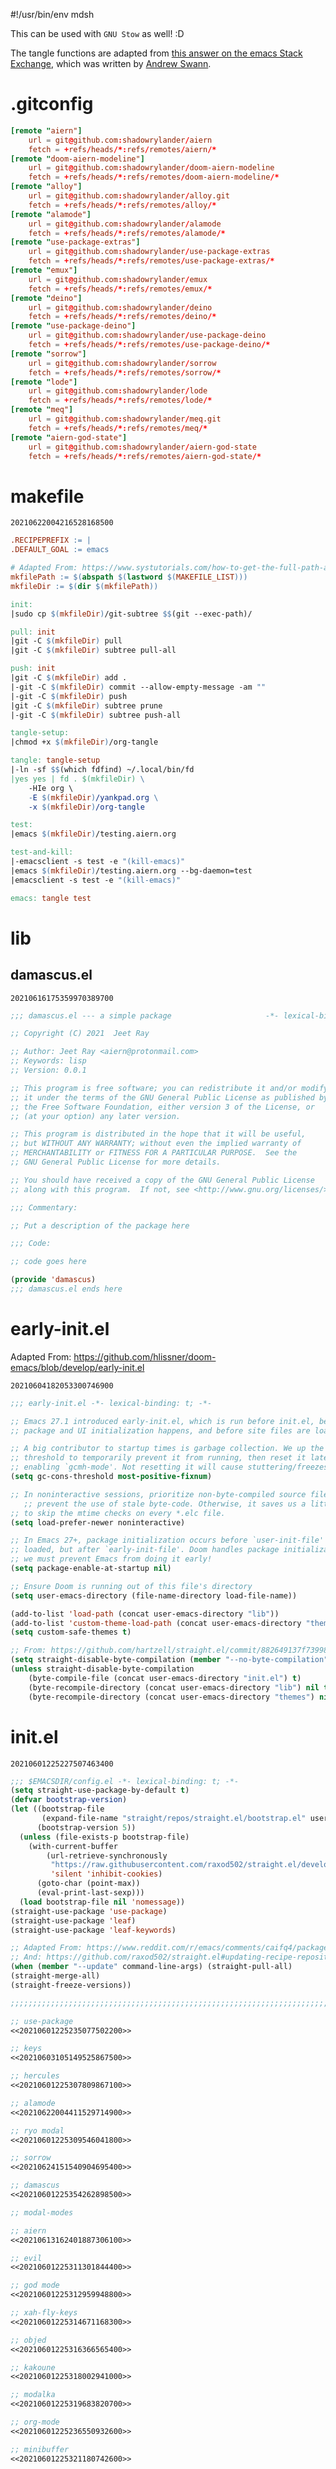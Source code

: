 #!/usr/bin/env mdsh

# TODO: Implement saku as well

#+property: header-args -n -r -l "[{(<%s>)}]" :tangle-mode (identity 0444) :noweb yes :mkdirp yes

# Adapted From:
# Answer: https://stackoverflow.com/a/65232183/10827766
# User: https://stackoverflow.com/users/776405/whil
#+startup: show3levels

#+name: username
#+begin_src text :exports none
shadowrylander
#+end_src

#+name: hash-deprecated
#+begin_src emacs-lisp :var name="" :exports none
(md5 (concat (replace-regexp-in-string "/" "" (
    org-format-outline-path (org-get-outline-path))) (
        nth 4 (org-heading-components)) name))
#+end_src

#+name: hash
#+begin_src emacs-lisp :exports none
(format-time-string "%Y%m%d%H%M%S%N")
#+end_src

This can be used with =GNU Stow= as well! :D

The tangle functions are adapted from [[https://emacs.stackexchange.com/a/29884/31428][this answer on the emacs Stack Exchange]],
which was written by [[https://emacs.stackexchange.com/users/2710/andrew-swann][Andrew Swann]].

* .gitconfig

#+begin_src conf :tangle (meq/tangle-path)
[remote "aiern"]
	url = git@github.com:shadowrylander/aiern
	fetch = +refs/heads/*:refs/remotes/aiern/*
[remote "doom-aiern-modeline"]
	url = git@github.com:shadowrylander/doom-aiern-modeline
	fetch = +refs/heads/*:refs/remotes/doom-aiern-modeline/*
[remote "alloy"]
	url = git@github.com:shadowrylander/alloy.git
	fetch = +refs/heads/*:refs/remotes/alloy/*
[remote "alamode"]
	url = git@github.com:shadowrylander/alamode
	fetch = +refs/heads/*:refs/remotes/alamode/*
[remote "use-package-extras"]
	url = git@github.com:shadowrylander/use-package-extras
	fetch = +refs/heads/*:refs/remotes/use-package-extras/*
[remote "emux"]
	url = git@github.com:shadowrylander/emux
	fetch = +refs/heads/*:refs/remotes/emux/*
[remote "deino"]
	url = git@github.com:shadowrylander/deino
	fetch = +refs/heads/*:refs/remotes/deino/*
[remote "use-package-deino"]
	url = git@github.com:shadowrylander/use-package-deino
	fetch = +refs/heads/*:refs/remotes/use-package-deino/*
[remote "sorrow"]
	url = git@github.com:shadowrylander/sorrow
	fetch = +refs/heads/*:refs/remotes/sorrow/*
[remote "lode"]
	url = git@github.com:shadowrylander/lode
	fetch = +refs/heads/*:refs/remotes/lode/*
[remote "meq"]
	url = git@github.com:shadowrylander/meq.git
	fetch = +refs/heads/*:refs/remotes/meq/*
[remote "aiern-god-state"]
	url = git@github.com:shadowrylander/aiern-god-state
	fetch = +refs/heads/*:refs/remotes/aiern-god-state/*
#+end_src

* makefile

#+call: hash() :exports none

#+RESULTS:
: 20210622004216528168500

#+name: 20210622004216528168500
#+begin_src makefile :tangle (meq/tangle-path)
.RECIPEPREFIX := |
.DEFAULT_GOAL := emacs

# Adapted From: https://www.systutorials.com/how-to-get-the-full-path-and-directory-of-a-makefile-itself/
mkfilePath := $(abspath $(lastword $(MAKEFILE_LIST)))
mkfileDir := $(dir $(mkfilePath))

init:
|sudo cp $(mkfileDir)/git-subtree $$(git --exec-path)/

pull: init
|git -C $(mkfileDir) pull
|git -C $(mkfileDir) subtree pull-all

push: init
|git -C $(mkfileDir) add .
|-git -C $(mkfileDir) commit --allow-empty-message -am ""
|-git -C $(mkfileDir) push
|git -C $(mkfileDir) subtree prune
|-git -C $(mkfileDir) subtree push-all

tangle-setup:
|chmod +x $(mkfileDir)/org-tangle

tangle: tangle-setup
|-ln -sf $$(which fdfind) ~/.local/bin/fd
|yes yes | fd . $(mkfileDir) \
    -HIe org \
    -E $(mkfileDir)/yankpad.org \
    -x $(mkfileDir)/org-tangle

test:
|emacs $(mkfileDir)/testing.aiern.org

test-and-kill:
|-emacsclient -s test -e "(kill-emacs)"
|emacs $(mkfileDir)/testing.aiern.org --bg-daemon=test
|emacsclient -s test -e "(kill-emacs)"

emacs: tangle test
#+end_src

* lib
** damascus.el

#+call: hash() :exports none

#+RESULTS:
: 20210616175359970389700

#+name: 20210616175359970389700
#+begin_src emacs-lisp :tangle (meq/tangle-path)
;;; damascus.el --- a simple package                     -*- lexical-binding: t; -*-

;; Copyright (C) 2021  Jeet Ray

;; Author: Jeet Ray <aiern@protonmail.com>
;; Keywords: lisp
;; Version: 0.0.1

;; This program is free software; you can redistribute it and/or modify
;; it under the terms of the GNU General Public License as published by
;; the Free Software Foundation, either version 3 of the License, or
;; (at your option) any later version.

;; This program is distributed in the hope that it will be useful,
;; but WITHOUT ANY WARRANTY; without even the implied warranty of
;; MERCHANTABILITY or FITNESS FOR A PARTICULAR PURPOSE.  See the
;; GNU General Public License for more details.

;; You should have received a copy of the GNU General Public License
;; along with this program.  If not, see <http://www.gnu.org/licenses/>.

;;; Commentary:

;; Put a description of the package here

;;; Code:

;; code goes here

(provide 'damascus)
;;; damascus.el ends here
#+end_src

* early-init.el

Adapted From: https://github.com/hlissner/doom-emacs/blob/develop/early-init.el

#+call: hash() :exports none

#+RESULTS:
: 20210604182053300746900

#+name: 20210604182053300746900
#+begin_src emacs-lisp :tangle (meq/tangle-path)
;;; early-init.el -*- lexical-binding: t; -*-

;; Emacs 27.1 introduced early-init.el, which is run before init.el, before
;; package and UI initialization happens, and before site files are loaded.

;; A big contributor to startup times is garbage collection. We up the gc
;; threshold to temporarily prevent it from running, then reset it later by
;; enabling `gcmh-mode'. Not resetting it will cause stuttering/freezes.
(setq gc-cons-threshold most-positive-fixnum)

;; In noninteractive sessions, prioritize non-byte-compiled source files to
   ;; prevent the use of stale byte-code. Otherwise, it saves us a little IO time
;; to skip the mtime checks on every *.elc file.
(setq load-prefer-newer noninteractive)

;; In Emacs 27+, package initialization occurs before `user-init-file' is
;; loaded, but after `early-init-file'. Doom handles package initialization, so
;; we must prevent Emacs from doing it early!
(setq package-enable-at-startup nil)

;; Ensure Doom is running out of this file's directory
(setq user-emacs-directory (file-name-directory load-file-name))

(add-to-list 'load-path (concat user-emacs-directory "lib"))
(add-to-list 'custom-theme-load-path (concat user-emacs-directory "themes"))
(setq custom-safe-themes t)

;; From: https://github.com/hartzell/straight.el/commit/882649137f73998d60741c7c8c993c7ebbe0f77a#diff-b335630551682c19a781afebcf4d07bf978fb1f8ac04c6bf87428ed5106870f5R1649
(setq straight-disable-byte-compilation (member "--no-byte-compilation" command-line-args))
(unless straight-disable-byte-compilation
    (byte-compile-file (concat user-emacs-directory "init.el") t)
    (byte-recompile-directory (concat user-emacs-directory "lib") nil t)
    (byte-recompile-directory (concat user-emacs-directory "themes") nil t))
#+end_src

* init.el

#+call: hash() :exports none

#+RESULTS:
: 20210601225227507463400

#+name: 20210601225227507463400
#+begin_src emacs-lisp :tangle (meq/tangle-path)
;;; $EMACSDIR/config.el -*- lexical-binding: t; -*-
(setq straight-use-package-by-default t)
(defvar bootstrap-version)
(let ((bootstrap-file
       (expand-file-name "straight/repos/straight.el/bootstrap.el" user-emacs-directory))
      (bootstrap-version 5))
  (unless (file-exists-p bootstrap-file)
    (with-current-buffer
        (url-retrieve-synchronously
         "https://raw.githubusercontent.com/raxod502/straight.el/develop/install.el"
         'silent 'inhibit-cookies)
      (goto-char (point-max))
      (eval-print-last-sexp)))
  (load bootstrap-file nil 'nomessage))
(straight-use-package 'use-package)
(straight-use-package 'leaf)
(straight-use-package 'leaf-keywords)

;; Adapted From: https://www.reddit.com/r/emacs/comments/caifq4/package_updates_with_straight/et99epi?utm_source=share&utm_medium=web2x&context=3
;; And: https://github.com/raxod502/straight.el#updating-recipe-repositories
(when (member "--update" command-line-args) (straight-pull-all)
(straight-merge-all)
(straight-freeze-versions))

;;;;;;;;;;;;;;;;;;;;;;;;;;;;;;;;;;;;;;;;;;;;;;;;;;;;;;;;;;;;;;;;;;;;;;;

;; use-package
<<20210601225235077502200>>

;; keys
<<20210603105149525867500>>

;; hercules
<<20210601225307809867100>>

;; alamode
<<20210622004411529714900>>

;; ryo modal
<<20210601225309546041800>>

;; sorrow
<<20210624151540904695400>>

;; damascus
<<20210601225354262898500>>

;; modal-modes

;; aiern
<<20210613162401887306100>>

;; evil
<<20210601225311301844400>>

;; god mode
<<20210601225312959948800>>

;; xah-fly-keys
<<20210601225314671168300>>

;; objed
<<20210601225316366565400>>

;; kakoune
<<20210601225318002941000>>

;; modalka
<<20210601225319683820700>>

;; org-mode
<<20210601225236550932600>>

;; minibuffer
<<20210601225321180742600>>

;; git
<<20210601225324176915500>>

;; buffer
<<20210601225332587709700>>

;; terminal
<<20210601225334126963400>>

;; window manager
<<20210601225346472879400>>

;; system
<<20210601225349590264700>>

(when (> (length command-line-args) 2) (find-file (car (last command-line-args))))
#+end_src

** use-package

#+call: hash() :exports none

#+RESULTS:
: 20210601225235077502200

#+name: 20210601225235077502200
#+begin_src emacs-lisp
;; <<20210601225231422834500>>

;; Adapted From: https://github.com/jwiegley/use-package#use-package-chords
;; Important: https://github.com/noctuid/general.el/issues/53#issuecomment-307262154
(use-package use-package-chords :demand t)

(use-package use-package-hydra
    :demand t
    :straight (use-package-hydra
        :type git
        :host gitlab
        :repo "picotech/use-package-hydra"
        :branch "master")
    :init (use-package hydra :demand t :custom (hydra-hint-display-type 'lv)))
(use-package use-package-deino
    :demand t
    :straight nil
    :load-path "lib/use-package-deino"
    :init (use-package use-package-extras :demand t :straight nil :load-path "lib/use-package-extras"))
#+end_src

*** always defer package loading

Quoted from [[Use-Package's Loading packages in sequence
][https://github.com/jwiegley/use-package#loading-packages-in-sequence]]:

#+begin_quote
NOTE: pay attention if you set use-package-always-defer to t, and also use the :after keyword, as you will need to specify how the
declared package is to be loaded: e.g., by some :bind. If you're not using one of the mechanisms that registers autoloads, such as
:bind or :hook, and your package manager does not provide autoloads, it's possible that without adding :defer 2 to those declarations,
your package will never be loaded.
#+end_quote

Quoted from [[Use-Package's Notes about lazy loading][https://github.com/jwiegley/use-package#notes-about-lazy-loading]]:

#+begin_quote
In almost all cases you don't need to manually specify :defer t. This is implied whenever :bind or :mode or :interpreter is used.
Typically, you only need to specify :defer if you know for a fact that some other package will do something to cause your package to
load at the appropriate time, and thus you would like to defer loading even though use-package isn't creating any autoloads for you.
You can override package deferral with the :demand keyword. Thus, even if you use :bind, using :demand will force loading to occur
immediately and not establish an autoload for the bound key.
#+end_quote

Quoted from [[Use-Package's Modes and interpreters][https://github.com/jwiegley/use-package#modes-and-interpreters]]:

#+begin_quote
Similar to :bind, you can use :mode and :interpreter to establish a deferred binding within the auto-mode-alist and interpreter-mode-alist variables.
...
If you aren't using :commands, :bind, :bind*, :bind-keymap, :bind-keymap*, :mode, :interpreter, or :hook
(all of which imply :defer; see the docstring for use-package for a brief description of each), you can still defer loading with the :defer keyword...
#+end_quote

Quoted from [[Use-Package's Magic handlers][https://github.com/jwiegley/use-package#magic-handlers]]:

#+begin_quote
Similar to :mode and :interpreter, you can also use :magic and :magic-fallback to cause certain function to be run if the beginning of a file matches
a given regular expression.
...
This registers an autoloaded command for pdf-view-mode, defers loading of pdf-tools, and runs pdf-view-mode if the beginning of a buffer matches the string "%PDF".
#+end_quote

Quoted from [[RYO-Modal's Use-package keyword][https://github.com/Kungsgeten/ryo-modal#use-package-keyword]]:

#+begin_quote
Ryo-modal also provides a use-package keyword: :ryo, which is similar to :bind in that it implies :defer t and create autoloads for the bound commands.
The keyword is followed by one or more key-binding commands, using the same syntax as used by ryo-modal-keys...
#+end_quote

Quoted from [[General's Use-package Keywords][https://github.com/noctuid/general.el#use-package-keywords]]:

#+begin_quote
:general is similar to :bind in that it implies :defer t whenever there are bound commands that can be autoloaded
(e.g. it will not imply :defer t if the only bound command is to a lambda, for example). Whenever autoloadable commands are bound,
use-package will create autoloads for them (though this is usually not necessary).
#+end_quote

Quoted from [[General's :ghook Keyword][https://github.com/noctuid/general.el#ghook-keyword]]:

#+begin_quote
:ghook is intended to be used to add a package’s minor mode enabling function to a user-specified hook, so that when hook is run,
the package will be loaded and the mode enabled. This means that :ghook will usually imply :defer t. While it does not always imply :defer t,
it will add any non-lambda functions to :commands (this is the same behavior as :hook).
Though this is usually unnecessary (the commands probably already have autoloads), it will in turn imply :defer t.
#+end_quote

Quoted from [[General's :gfhook Keyword][https://github.com/noctuid/general.el#gfhook-keyword]]:

#+begin_quote
Unlike :ghook, :gfhook never adds functions to :commands and therefore never implies :defer t.
This is because the functions specified are ones that should be run when turning on (or toggling) the mode(s) the package provides.
The specified functions are external to the package, could be called elsewhere, and therefore should not trigger the package to load.
#+end_quote

Also see [[this comment][https://github.com/jwiegley/use-package/issues/738#issuecomment-447631609]].

Note that I assume that [[chords][https://github.com/jwiegley/use-package#use-package-chords]] also defer and create autoloads.

And in my experience... Not a good idea; much too confusing. Use
[[the arguments here][https://www.reddit.com/r/emacs/comments/j2xezg/usepackage_best_practices/]] to decide whether to use this or =:defer <n>= instead.

#+call: hash() :exports none

#+RESULTS:
: 20210601225231422834500

#+name: 20210601225231422834500
#+begin_src emacs-lisp
(setq use-package-always-defer t)
#+end_src

** keys

#+call: hash() :exports none

#+RESULTS:
: 20210603105149525867500

#+name: 20210603105149525867500
#+begin_src emacs-lisp
(use-package alloy
    :straight nil
    :load-path "lib/alloy"
    :demand t
    :use-package-preconfig (command-log-mode)
    :load-emacs-file-preconfig ("naked")
    :config
        (alloy-auto-unbind-keys)
        (alloy-def :keymaps '(override
            aiern-insert-state-map
            aiern-normal-state-map
            evil-insert-state-map
            evil-normal-state-map)
            ;; Adapted From:
            ;; Answer: https://stackoverflow.com/a/4557027/10827766
            ;; User: https://stackoverflow.com/users/387076/gilles-so-stop-being-evil
            "\eOA" [up]
            "\e[A" [up]
            "\eOB" [down]
            "\e[B" [down]
            "\eOD" [left]
            "\e[D" [left]
            "\eOC" [right]
            "\e[C" [right])
        (alloy-def :keymaps '(
                minibuffer-local-map
                counsel-describe-map
                helm-buffer-map)
            "M-x" 'exit-minibuffer)
    :custom (alloy-implicit-kbd t))
#+end_src

** modal modes
*** hercules

#+call: hash() :exports none

#+RESULTS:
: 20210601225307809867100

#+name: 20210601225307809867100
#+begin_src emacs-lisp
(use-package hercules
    :straight (hercules :type git :host gitlab :repo "jjzmajic/hercules.el" :branch "master")
    :use-package-postconfig (dash) (s)
        (meq :straight nil :load-path "lib/meq" :demand t)
        (deino :demand t :straight nil :load-path "lib/deino" :gsetq (deino-hint-display-type 'lv))
        (lode :demand t :straight nil :load-path "lib/lode")
    :demand t
    :demon
        ((alloy-chord "\\\\") 'meq/toggle-which-key)
        ((alloy-chord "\\]") 'map-of-infinity/body)
    :deino (map-of-infinity (:color blue)
            ("`" nil "cancel")
            ("w" deino/which-key/body "which-key")
            ("h" deino/hercules/body "hercules")
            ("d" meq/disable-all-modal-modes "disable all modal modes")
            ("t" toggles/body "toggles")
            ("k" all-keymaps/body "all keymaps"))
        (deino/which-key (:color blue)
            ("`" nil "cancel")
            ("a" meq/any-popup-showing-p "any popup showing")
            ("h" meq/which-key--hide-popup "hide-popup")
            ("s" meq/which-key--show-popup "show-popup")
            ("r" meq/which-key--refresh-popup "refresh-popup")
            ("t" meq/toggle-which-key "toggle")
            ("l" meq/which-key-show-top-level "meq/toplevel")
            ("L" which-key-show-top-level "toplevel"))
        (deino/hercules (:color blue)
            ("`" nil "cancel")
            ("h" meq/hercules-hide-all-modal-modes "hide all modal modes"))
        (toggles (:color blue) ("`" nil "cancel"))
        (all-keymaps (:color blue) ("`" nil "cancel"))
    :gsetq
        (which-key-enable-extended-define-key t)
        (which-key-idle-delay 0.1)
        (which-key-idle-secondary-delay nil)
        (which-key-allow-evil-operators t)

        ;; NOTE: This will cause the which-key maps for the operator states to show up,
        ;; breaking functionality such as `d 13 <arrow-down>', etc.
        ;; (which-key-show-operator-state-maps t)

        ;; TODO: Choose a fun one!
        (which-key-separator " × ")
        ;; (which-key-separator " |-> ")

        (which-key-popup-type 'side-window)
        (which-key-side-window-location '(right bottom left top))

        ;; If this percentage is too small, the keybindings frame will appear at the bottom
        (which-key-side-window-max-width 0.5)
        
        (which-key-side-window-max-height 0.25))
#+end_src

*** alamode

#+call: hash() :exports none

#+RESULTS:
: 20210622004411529714900

#+name: 20210622004411529714900
#+begin_src emacs-lisp
(use-package alamode :demand t :straight nil :load-path "lib/alamode")
#+end_src

*** ryo modal

#+call: hash() :exports none

#+RESULTS:
: 20210601225309546041800

#+name: 20210601225309546041800
#+begin_src emacs-lisp
(use-package ryo-modal
    :straight (ryo-modal :type git :host github :repo "kungsgeten/ryo-modal" :branch "master")
    :demand t
    :demon
        ((alloy-chord "  ") 'meq/toggle-ryo-hercules)
        ((alloy-chord " ,") 'meq/ryo-execute-with-current-bindings)
    :config ;; From: https://github.com/Kungsgeten/ryo-modal#which-key-integration
        (push '((nil . "ryo:.*:") . (nil . "")) which-key-replacement-alist))
#+end_src

*** sorrow

#+call: hash() :exports none

#+RESULTS:
: 20210624151540904695400

#+name: 
#+begin_src emacs-lisp
(use-package sorrow
    :demand t
    :straight nil
    :load-path "lib/sorrow"
    :demon
        ((alloy-chord " .") 'meq/toggle-ryo-hercules)
        ((alloy-chord " /") 'meq/ryo-execute-with-current-bindings)
    :config ;; From: https://github.com/shadowrylander/sorrow#which-key-integration
        (push '((nil . "sorrow:.*:") . (nil . "")) which-key-replacement-alist))
#+end_src

*** evil

#+call: hash() :exports none

#+RESULTS:
: 20210601225311301844400

#+name: 20210601225311301844400
#+begin_src emacs-lisp
(use-package evil
    :demand t
    :use-package-preconfig (bind-map)
    :use-package-postconfig
        ;; Adapted From: https://github.com/mohsenil85/evil-evilified-state and
        ;; https://github.com/syl20bnr/spacemacs
        (evil-evilified-state
            :after evil
            :straight (evil-evilified-state
                :type git
                :host github
                :repo "<<username>>/evil-evilified-state"
                :branch "master"))
    :gsetq (evil-escape-key-sequence nil)
    :demon
        ((alloy-chord "kk") 'meq/toggle-evil)
        ((alloy-chord "KK") 'meq/toggle-evil-force)
        
        ;; TODO
        ;; ((alloy-chord "") 'meq/toggle-evil-ex-hercules)
        ;; ((alloy-chord "") 'meq/toggle-evil-ex-hercules-force)
        
        ((alloy-chord ",,") 'evil-ex)
    :leaf (evil :advice
        (:override evil-insert-state (lambda (&optional _) (interactive)
            (meq/disable-all-modal-modes))))
    :config
        ;; From: https://www.reddit.com/r/emacs/comments/lp45zd/help_requested_in_configuring_ryomodal/gp3rfx9?utm_source=share&utm_medium=web2x&context=3
        ;; Kept for documentation porpoises
        ;; (eval
        ;;       `(ryo-modal-keys
        ;;             ("l l" ,(alloy-simulate-key ":wq <RET>") :first '(evil-normal-state) :name "wq")
        ;;             ("l p" ,(alloy-simulate-key ":q <RET>") :first '(evil-normal-state) :name "q")
        ;;             ("l o" ,(alloy-simulate-key ":w <RET>") :first '(evil-normal-state) :name "w")
        ;;             ("l q" ,(alloy-simulate-key ":q! <RET>") :first '(evil-normal-state) :name "q!")))

        ;; Use to get command name:
        ;; Eg: (cdr (assoc "q" evil-ex-commands))
        ;; Then "C-x C-e" (eval-last-sexp)

        ;; TODO: How do I create a keymap `evil-ex-keymap' out of the `evil-ex-commands' alist?

        ;; (hercules-def :show-funs #'meq/evil-ex-hercules-show
        ;;     :hide-funs #'meq/evil-ex-hercules-hide
        ;;     :toggle-funs #'meq/evil-ex-hercules-toggle
        ;;     :keymap 'evil-ex-keymap
        ;;     ;; :transient t
        ;; )

        ;; (defun meq/evil-ex-hercules-toggle nil (interactive))
        ;; (defun meq/evil-ex-show-top-level nil (interactive)
        ;;     (meq/which-key-show-top-level 'evil-ex-keymap))

        ;; (defun meq/toggle-evil-ex nil (interactive)
        ;;     (funcall 'meq/toggle-inner 'evil-mode "evil-ex" (meq/fbatp evil-mode) 'evil-ex-keymap))
        ;; (defun meq/toggle-evil-ex-force nil (interactive)
        ;;     (funcall 'meq/toggle-inner 'evil-mode "evil-ex" (meq/fbatp evil-mode) 'evil-ex-keymap nil t))
        ;; (defun meq/toggle-evil-ex-hercules nil (interactive)
        ;;     (funcall 'meq/toggle-inner 'evil-mode "evil-ex" (meq/fbatp evil-mode) 'evil-ex-keymap t))
        ;; (defun meq/toggle-evil-ex-hercules-force nil (interactive)
        ;;     (funcall 'meq/toggle-inner 'evil-mode "evil-ex" (meq/fbatp evil-mode) 'evil-ex-keymap t t))
    :ryo
        ("l" :hydra
                '(evil-exits (:color blue)
                    ;; From: https://github.com/emacs-evil/evil/blob/master/evil-maps.el#L449
                    "A deino for getting the fuck outta' here!"
                    ("`" nil "cancel")
                    ("l" evil-save-and-quit ":wq")
                    ("p" evil-quit ":q")
                    ("o" evil-write ":w")
                    ("O" evil-write-all ":wa")
                    ;; ("q" (funcall (alloy-simulate-key ":q! <RET>")) ":q!"))
                    ("q" (funcall (evil-quit t)) ":q!"))
                :name "evil exits"))
#+end_src

*** aiern

#+call: hash() :exports none

#+RESULTS:
: 20210613162401887306100

#+name: 20210613162401887306100
#+begin_src emacs-lisp
(use-package aiern
    :demand t
    :use-package-preconfig (bind-map)
    :straight nil
    :load-path "lib/aiern"
    :demon
        ((alloy-chord "uu") 'meq/toggle-aiern)
        ((alloy-chord "UU") 'meq/toggle-aiern-force)

        ;; TODO
        ;; ((alloy-chord "") 'meq/toggle-aiern-ex-hercules)
        ;; ((alloy-chord "") 'meq/toggle-aiern-ex-hercules-force)

        ((alloy-chord ",.") 'aiern-ex)
        ((alloy-chord ",/") 'meq/aiern-execute-with-current-bindings)
    :config
        (alloy-def :keymaps '(override aiern-insert-state-map)
            (naked "RET") 'newline-and-indent
            (alloy-chord "]\\") 'meq/end-of-line-and-indented-new-line)
        ;; TODO: How do I create a keymap `aiern-ex-keymap' out of the `aiern-ex-commands' alist?

        ;; (hercules-def :show-funs #'meq/aiern-ex-hercules-show
        ;;     :hide-funs #'meq/aiern-ex-hercules-hide
        ;;     :toggle-funs #'meq/aiern-ex-hercules-toggle
        ;;     :keymap 'aiern-ex-keymap
        ;;     ;; :transient t
        ;; )

        ;; (defun meq/aiern-ex-hercules-toggle nil (interactive))
        ;; (defun meq/aiern-ex-show-top-level nil (interactive)
        ;;     (meq/which-key-show-top-level 'aiern-ex-keymap))

        ;; (defun meq/toggle-aiern-ex nil (interactive)
        ;;     (funcall 'meq/toggle-inner 'aiern-mode "aiern-ex" (meq/fbatp aiern-mode) 'aiern-ex-keymap))
        ;; (defun meq/toggle-aiern-ex-force nil (interactive)
        ;;     (funcall 'meq/toggle-inner 'aiern-mode "aiern-ex" (meq/fbatp aiern-mode) 'aiern-ex-keymap nil t))
        ;; (defun meq/toggle-aiern-ex-hercules nil (interactive)
        ;;     (funcall 'meq/toggle-inner 'aiern-mode "aiern-ex" (meq/fbatp aiern-mode) 'aiern-ex-keymap t))
        ;; (defun meq/toggle-aiern-ex-hercules-force nil (interactive)
        ;;     (funcall 'meq/toggle-inner 'aiern-mode "aiern-ex" (meq/fbatp aiern-mode) 'aiern-ex-keymap t t))
        )
#+end_src

*** god mode

#+call: hash() :exports none

#+RESULTS:
: 20210601225312959948800

#+name: 20210601225312959948800
#+begin_src emacs-lisp
(use-package god-mode
    :demand t
    :use-package-postconfig
        (aiern-god-state :straight nil :load-path "lib/aiern-god-state" :demand t)
        (evil-god-state :demand t :straight (evil-god-state
            :type git
            :host github
            :repo "gridaphobe/evil-god-state"
            :branch "master"))
    :demon
        ((alloy-chord "jj") 'meq/toggle-god)
        ((alloy-chord ";'") 'god-execute-with-current-bindings)
    :config (which-key-enable-god-mode-support))
#+end_src

*** xah-fly-keys

#+call: hash() :exports none

#+RESULTS:
: 20210601225314671168300

#+name: 20210601225314671168300
#+begin_src emacs-lisp
(use-package xah-fly-keys
    :ryo
        ("m" :hydra
            '(modal-modes (:color blue)
                "A modal deino!"
                ("`" nil "cancel")
                ("x" meq/toggle-xah "xah-fly-keys")) :name "modal modes"))
#+end_src

*** objed

#+call: hash() :exports none

#+RESULTS:
: 20210601225316366565400

#+name: 20210601225316366565400
#+begin_src emacs-lisp
(use-package objed
    :demon ((alloy-chord "ii") 'meq/toggle-objed))
#+end_src

*** kakoune

#+call: hash() :exports none

#+RESULTS:
: 20210601225318002941000

#+name: 20210601225318002941000
#+begin_src emacs-lisp
(use-package kakoune :deino+ (modal-modes (:color blue) ("k" meq/toggle-kakoune-hercules "kakoune")))
#+end_src

*** modalka

#+call: hash() :exports none

#+RESULTS:
: 20210601225319683820700

#+name: 20210601225319683820700
#+begin_src emacs-lisp
(use-package modalka :demon ((alloy-chord "::") 'meq/toggle-modalka-hercules))
#+end_src

** org-mode

#+call: hash() :exports none

#+RESULTS:
: 20210601225236550932600

#+name: 20210601225236550932600
#+begin_src emacs-lisp
(use-package outshine :hook ((outline-mode prog-mode text-mode org-mode) . outshine-mode))
(use-package org
    :use-package-postconfig
        (nix-mode
            :demand t
           
            :commands (org-babel-execute:nix)
            :mode ("\\.nix\\'")
            :init/defun*
                ;; Adapted From:
                ;; Answer: https://emacs.stackexchange.com/a/61442
                ;; User: https://emacs.stackexchange.com/users/20061/zeta
                (org-babel-execute:nix (body params)
                    "Execute a block of Nix code with org-babel."
                    (message "executing Nix source code block")
                    (let ((in-file (org-babel-temp-file "n" ".nix"))
                        (json (or (cdr (assoc :json params)) nil))
                        (opts (or (cdr (assoc :opts params)) nil))
                        (args (or (cdr (assoc :args params)) nil))
                        (read-write-mode (or (cdr (assoc :read-write-mode params)) nil))
                        (eval (or (cdr (assoc :eval params)) nil))
                        (show-trace (or (cdr (assoc :show-trace params)) nil)))
                    (with-temp-file in-file
                        (insert body))
                    (org-babel-eval
                        (format "nix-instantiate %s %s %s %s %s %s %s"
                            (if (xor (eq json nil) (<= json 0)) "" "--json")
                            (if (xor (eq show-trace nil) (<= show-trace 0)) "" "--show-trace")
                            (if (xor (eq read-write-mode nil) (<= read-write-mode 0)) "" "--read-write-mode")
                            (if (xor (eq eval nil) (<= eval 0)) "" "--eval")
                            (if (eq opts nil) "" opts)
                            (if (eq args nil) "" args)
                            (org-babel-process-file-name in-file))
                    ""))))
        (xonsh-mode
            :demand t
            :straight (xonsh-mode :type git :host github :repo "seanfarley/xonsh-mode" :branch "master")
            :commands (org-babel-execute:xonsh org-babel-expand-body:xonsh)
            :mode ("\\.xonshrc\\'" "\\.xsh\\'")
            :init/defun*
                ;; Adapted From:
                ;; Answer: https://emacs.stackexchange.com/a/61442
                ;; User: https://emacs.stackexchange.com/users/20061/zeta
                (org-babel-execute:xonsh (body params)
                    "Execute a block of Xonsh code with org-babel."
                    (message "executing Xonsh source code block")
                    (let ((in-file (org-babel-temp-file "x" ".xsh"))
                        (opts (or (cdr (assoc :opts params)) nil))
                        (args (or (cdr (assoc :args params)) nil)))
                    (with-temp-file in-file
                        (insert body))
                    (org-babel-eval
                        (format "xonsh %s %s %s"
                            (if (eq opts nil) "" opts)
                            (if (eq args nil) "" args)
                            (org-babel-process-file-name in-file))
                    ""))))
        (dockerfile-mode :demand t :mode ("\\Dockerfile\\'"))
        (vimrc-mode
            :demand t
            :straight (vimrc-mode :type git :host github :repo "mcandre/vimrc-mode" :branch "master")
            :commands
                (org-babel-execute:vimrc
                org-babel-expand-body:vimrc)
            :mode "\\.vim\\(rc\\)?\\'")
    :config
        (org-babel-do-load-languages 'org-babel-load-languages
            (append org-babel-load-languages
            '((python . t)
            (shell . t))))
        (org-babel-lob-ingest "./README.org")

        <<20210601225401786848500>>
    ;; :demon ((naked "backtab") 'evil-close-fold)
    :ryo ("o" :hydra
        '(deino-org (:color blue)
                "A deino for org-mode!"
                ("o" org-babel-tangle "tangle")
                ("a" meq/org-babel-tangle-append "tangle append")
                ("f" org-babel-tangle-file "tangle file")
                ("n" meq/narrow-or-widen-dwim "narrow")
                ("s" org-edit-special "org edit special")
                ("q" nil "cancel")))
    :gsetq
        ;; I'm using ox-pandoc
        ;; (org-export-backends '(md gfm latex odt org))
        (org-directory "/tmp")
        (org-roam-directory org-directory)
        (org-descriptive-links t)
        (org-confirm-babel-evaluate nil)
        (org-startup-folded t)
        (org-src-fontify-natively t)
        ;; (org-src-window-setup 'current-window)
        (org-cycle-emulate-tab 'whitestart))
(use-package org-pandoc-import
    :use-package-preconfig (ox-gfm) (ox-pandoc)
    :hook (after-init . org-pandoc-import-transient-mode)
    :straight (org-pandoc-import
        :type git
        :host github
        :repo "tecosaur/org-pandoc-import"
        :files ("*.el" "filters" "preprocessors")))
#+end_src

** minibuffer

#+call: hash() :exports none

#+RESULTS:
: 20210601225321180742600

#+name: 20210601225321180742600
#+begin_src emacs-lisp
<<20210624171113086324000>>

<<20210601225322706724000>>

;; TODO: Split this into multiple `use-package!' instances using my new `deino+' keyword
(with-eval-after-load 'ryo-modal (ryo-modal-key "x" :hydra
      '(deino-execute (:color blue)
            "A deino for launching stuff!"
            ("c" counsel-M-x "counsel")
            ("h" helm-smex-major-mode-commands "helm smex major mode")
            ("s" helm-smex "helm smex")
            ("e" execute-extended-command "M-x")
            ("q" nil "cancel"))
            :name "execute order 65"))
#+end_src

*** ivy

#+call: hash() :exports none

#+RESULTS:
: 20210624171113086324000

#+name: 20210624171113086324000
#+begin_src emacs-lisp
(use-package ivy :hook ((emacs-startup . counsel-mode) (emacs-startup . ivy-mode)))
#+end_src

*** helm

#+call: hash() :exports none

#+RESULTS:
: 20210601225322706724000

#+name: 20210601225322706724000
#+begin_src emacs-lisp
(use-package helm
    :use-package-postconfig ;; Adapted From: https://github.com/clemera/helm-ido-like-guide
        (helm-swoop)
        (helm-flx)
        (smex)
        (helm-smex)
        (helm-ido-like
            :straight (helm-ido-like
                :type git
                :host github
                :repo "<<username>>/helm-ido-like-guide"
                :branch "master")
            :hook after-init
            :after
                (helm-swoop
                helm-flx
                helm-fuzzier
                helm-smex
                smex
                dash)))
#+end_src

** git

#+call: hash() :exports none

#+RESULTS:
: 20210601225324176915500

#+name: 20210601225324176915500
#+begin_src emacs-lisp
<<20210601225325712716200>>
<<20210601225327334456900>>
;; (use-package! gitattributes-mode)
#+end_src

*** git-gutter

#+call: hash() :exports none

#+RESULTS:
: 20210601225325712716200

#+name: 20210601225325712716200
#+begin_src emacs-lisp
(use-package git-gutter
    :ryo ("g" :hydra
        '(deino-git nil
            "A deino for git!"
            ("`" nil "cancel" :color blue)
            ("j" git-gutter:next-hunk "next")
            ("k" git-gutter:previous-hunk "previous")
            ("d" git-gutter:popup-hunk "diff")
            ("s" git-gutter:stage-hunk "stage")
            ("r" git-gutter:revert-hunk "revert")
            ("m" git-gutter:mark-hunk "mark"))))
#+end_src

*** magit

#+call: hash() :exports none

#+RESULTS:
: 20210601225327334456900

#+name: 20210601225327334456900
#+begin_src emacs-lisp
(use-package magit
    :ryo ("g" :hydra+
        '(deino-git nil
            "A deino for git!"
            ("g" magit-status "magit" :color blue))))
#+end_src

** buffer

#+call: hash() :exports none

#+RESULTS:
: 20210601225332587709700

#+name: 20210601225332587709700
#+begin_src emacs-lisp
(defun display-startup-echo-area-message nil (meq/which-key-show-top-level))

(use-package rainbow-delimiters :hook (prog-mode . rainbow-delimiters-mode))

;; Adapted From: https://github.com/seagle0128/doom-aiern-modeline#customize
(use-package doom-aiern-modeline
    :straight nil
    :load-path "lib/doom-aiern-modeline"
    :hook (after-init . doom-aiern-modeline-mode)
    :use-package-preconfig
        (all-the-icons)
        (shrink-path)
    :gsetq
        ;; How tall the mode-line should be. It's only respected in GUI.
        ;; If the actual char height is larger, it respects the actual height.
        (doom-aiern-modeline-height 25)

        ;; How wide the mode-line bar should be. It's only respected in GUI.
        (doom-aiern-modeline-bar-width 3)

        ;; The limit of the window width.
        ;; If `window-width' is smaller than the limit, some information won't be displayed.
        (doom-aiern-modeline-window-width-limit fill-column)

        ;; How to detect the project root.
        ;; The default priority of detection is `ffip' > `projectile' > `project'.
        ;; nil means to use `default-directory'.
        ;; The project management packages have some issues on detecting project root.
        ;; e.g. `projectile' doesn't handle symlink folders well, while `project' is unable
        ;; to hanle sub-projects.
        ;; You can specify one if you encounter the issue.
        (doom-aiern-modeline-project-detection 'project)

        ;; Determines the style used by `doom-aiern-modeline-buffer-file-name'.
        ;;
        ;; Given ~/Projects/FOSS/emacs/lisp/comint.el
        ;;   auto => emacs/lisp/comint.el (in a project) or comint.el
        ;;   truncate-upto-project => ~/P/F/emacs/lisp/comint.el
        ;;   truncate-from-project => ~/Projects/FOSS/emacs/l/comint.el
        ;;   truncate-with-project => emacs/l/comint.el
        ;;   truncate-except-project => ~/P/F/emacs/l/comint.el
        ;;   truncate-upto-root => ~/P/F/e/lisp/comint.el
        ;;   truncate-all => ~/P/F/e/l/comint.el
        ;;   truncate-nil => ~/Projects/FOSS/emacs/lisp/comint.el
        ;;   relative-from-project => emacs/lisp/comint.el
        ;;   relative-to-project => lisp/comint.el
        ;;   file-name => comint.el
        ;;   buffer-name => comint.el<2> (uniquify buffer name)
        ;;
        ;; If you are experiencing the laggy issue, especially while editing remote files
        ;; with tramp, please try `file-name' style.
        ;; Please refer to https://github.com/bbatsov/projectile/issues/657.
        (doom-aiern-modeline-buffer-file-name-style 'auto)

        ;; Whether display icons in the mode-line.
        ;; While using the server mode in GUI, should set the value explicitly.
        (doom-aiern-modeline-icon (display-graphic-p))

        ;; Whether display the icon for `major-mode'. It respects `doom-aiern-modeline-icon'.
        (doom-aiern-modeline-major-mode-icon t)

        ;; Whether display the colorful icon for `major-mode'.
        ;; It respects `all-the-icons-color-icons'.
        (doom-aiern-modeline-major-mode-color-icon t)

        ;; Whether display the icon for the buffer state. It respects `doom-aiern-modeline-icon'.
        (doom-aiern-modeline-buffer-state-icon t)

        ;; Whether display the modification icon for the buffer.
        ;; It respects `doom-aiern-modeline-icon' and `doom-aiern-modeline-buffer-state-icon'.
        (doom-aiern-modeline-buffer-modification-icon t)

        ;; Whether to use unicode as a fallback (instead of ASCII) when not using icons.
        (doom-aiern-modeline-unicode-fallback nil)

        ;; Whether display the minor modes in the mode-line.
        (doom-aiern-modeline-minor-modes nil)

        ;; If non-nil, a word count will be added to the selection-info modeline segment.
        (doom-aiern-modeline-enable-word-count nil)

        ;; Major modes in which to display word count continuously.
        ;; Also applies to any derived modes. Respects `doom-aiern-modeline-enable-word-count'.
        ;; If it brings the sluggish issue, disable `doom-aiern-modeline-enable-word-count' or
        ;; remove the modes from `doom-aiern-modeline-continuous-word-count-modes'.
        (doom-aiern-modeline-continuous-word-count-modes '(
            markdown-mode
            gfm-mode
            org-mode
            outline-mode))

        ;; Whether display the buffer encoding.
        (doom-aiern-modeline-buffer-encoding t)

        ;; Whether display the indentation information.
        (doom-aiern-modeline-indent-info nil)

        ;; If non-nil, only display one number for checker information if applicable.
        (doom-aiern-modeline-checker-simple-format t)

        ;; The maximum number displayed for notifications.
        (doom-aiern-modeline-number-limit 99)

        ;; The maximum displayed length of the branch name of version control.
        (doom-aiern-modeline-vcs-max-length 12)

        ;; Whether display the workspace name. Non-nil to display in the mode-line.
        (doom-aiern-modeline-workspace-name t)

        ;; Whether display the perspective name. Non-nil to display in the mode-line.
        (doom-aiern-modeline-persp-name t)

        ;; If non nil the default perspective name is displayed in the mode-line.
        (doom-aiern-modeline-display-default-persp-name nil)

        ;; If non nil the perspective name is displayed alongside a folder icon.
        (doom-aiern-modeline-persp-icon t)

        ;; Whether display the `lsp' state. Non-nil to display in the mode-line.
        (doom-aiern-modeline-lsp t)

        ;; Whether display the GitHub notifications. It requires `ghub' package.
        (doom-aiern-modeline-github nil)

        ;; The interval of checking GitHub.
        (doom-aiern-modeline-github-interval (* 30 60))

        ;; Whether display the modal state icon.
        ;; Including `evil', `overwrite', `god', `ryo' and `xah-fly-keys', etc.
        (doom-aiern-modeline-modal-icon t)

        ;; Whether display the mu4e notifications. It requires `mu4e-alert' package.
        (doom-aiern-modeline-mu4e nil)

        ;; Whether display the gnus notifications.
        (doom-aiern-modeline-gnus t)

        ;; Wheter gnus should automatically be updated and how often (set to 0 or smaller than 0 to disable)
        (doom-aiern-modeline-gnus-timer 2)

        ;; Wheter groups should be excludede when gnus automatically being updated.
        (doom-aiern-modeline-gnus-excluded-groups '("dummy.group"))

        ;; Whether display the IRC notifications. It requires `circe' or `erc' package.
        (doom-aiern-modeline-irc t)

        ;; Function to stylize the irc buffer names.
        (doom-aiern-modeline-irc-stylize 'identity)

        ;; Whether display the environment version.
        (doom-aiern-modeline-env-version t)
        ;; Or for individual languages
        (doom-aiern-modeline-env-enable-python t)
        (doom-aiern-modeline-env-enable-ruby t)
        (doom-aiern-modeline-env-enable-perl t)
        (doom-aiern-modeline-env-enable-go t)
        (doom-aiern-modeline-env-enable-elixir t)
        (doom-aiern-modeline-env-enable-rust t)

        ;; Change the executables to use for the language version string
        (doom-aiern-modeline-env-python-executable "python") ; or `python-shell-interpreter'
        (doom-aiern-modeline-env-ruby-executable "ruby")
        (doom-aiern-modeline-env-perl-executable "perl")
        (doom-aiern-modeline-env-go-executable "go")
        (doom-aiern-modeline-env-elixir-executable "iex")
        (doom-aiern-modeline-env-rust-executable "rustc")

        ;; What to dispaly as the version while a new one is being loaded
        (doom-aiern-modeline-env-load-string "...")

        ;; Hooks that run before/after the modeline version string is updated
        (doom-aiern-modeline-before-update-env-hook nil)
        (doom-aiern-modeline-after-update-env-hook nil))

(use-package writeroom-mode
    :hook emacs-startup
    :demon ((alloy-chord "zz") 'writeroom-mode)
    :gsetq
        (writeroom-fullscreen-effect t)
        (writeroom-fringes-outside-margins t)
        (writeroom-width 0.75)
        (writeroom-mode-line t))

(use-package focus
    :hook (emacs-startup . focus-mode)
    :gsetq
        (focus-mode-to-thing '(
            ;; (prog-mode . defun)
            (prog-mode . line)
            ;; (text-mode . sentence)
            (text-mode . line)
            (outline-mode . line))))

(use-package yankpad
    :use-package-preconfig
        (projectile)
        (yasnippet)
        (company)
    :init/defun* (meq/yankpad-hercules-toggle nil (interactive))
    :gsetq (yankpad-file "./yankpad.org")
    :demon
        ((alloy-chord "[[") 'meq/yankpad-hercules-toggle)
        ((alloy-chord "]]") 'yankpad-expand)
    :config (yankpad-map)
    :hercules
        (:show-funs #'meq/yankpad-hercules-show
            :hide-funs #'meq/yankpad-hercules-hide
            :toggle-funs #'meq/yankpad-hercules-toggle
            :keymap 'yankpad-keymap
            ;; :transient t
        ))

(use-package vlf
    :straight (vlf :type git :host github :repo "m00natic/vlfi" :branch "master")
    :demand t
    :gsetq (vlf-application 'always))

;; !!! THE ORDER HERE MATTERS! !!!
;; (add-hook 'emacs-startup '(lambda nil (interactive)
;;     (use-package oneonone
;;         :demand t
;;         :load-emacs-file-preconfig
;;             ("fit-frame")
;;             ("autofit-frame")
;;             ;; ("buff-menu+")
;;             ("compile-")
;;             ("compile+")
;;             ("grep+")
;;             ("dired+")
;;             ("dired-details")
;;             ("dired-details+")
;;             ("doremi")
;;             ("hexrgb")
;;             ("frame-fns")
;;             ("faces+")
;;             ("doremi-frm")
;;             ("eyedropper")
;;             ("facemenu+")
;;             ("frame+")
;;             ("help+")
;;             ("info+")
;;             ("menu-bar+")
;;             ("mouse+")
;;             ("setup-keys")
;;             ("strings")
;;             ;; ("simple+")
;;             ("frame-cmds")
;;             ("thumb-frm")
;;             ("window+")
;;             ("zoom-frm")
;;             ("oneonone")
;;         :gsetq
;;             (1on1-minibuffer-frame-width 10000)
;;             (1on1-minibuffer-frame-height 10000))))
#+end_src

** terminal

#+call: hash() :exports none

#+RESULTS:
: 20210601225334126963400

#+name: 20210601225334126963400
#+begin_src emacs-lisp
;; <<20210601225337340164800>>

;; (ansi-term-color-vector [unspecified "white" "red" "green" "yellow" "royal blue" "magenta" "cyan" "white"] t)
;; (ansi-color-names-vector [unspecified "white" "red" "green" "yellow" "royal blue" "magenta" "cyan" "white"] t)
(load-emacs-file "fringe")
;; (with-eval-after-load 'fringe-mode (fringe-mode (quote (1 . 1)) nil (fringe)))
(with-eval-after-load 'fringe-mode (fringe-mode 'none))

;; <<20210601225339037191900>>

<<20210601225340625970700>>

;; NOTE: Not working
<<20210601225342116066300>>

;; <<20210601225343633878500>>

<<20210601225345097323100>>

#+end_src

*** term

#+call: hash() :exports none

#+RESULTS:
: 20210601225337340164800

#+name: 20210601225337340164800
#+begin_src emacs-lisp
(use-package term
    :config/defun* (meq/term-hercules-toggle nil (interactive))
    :alloy
        (:keymaps 'term-mode-map
            "C-c C-c" 'term-interrupt-subjob
            "C-m"     'term-send-raw
            "C-S-c"   'term-interrupt-subjob
            "M-,"     'term-send-input
            "M-b"     'term-send-backward-word
            "M-d"     'term-send-forward-kill-word
            "M-DEL"   'term-send-backward-kill-word
            "M-f"     'term-send-forward-word
            "M-o"     'term-send-backspace)
    :gsetq
        (term-unbind-key-list '("C-z" "C-x" "C-c" "C-h" "C-l" "<ESC>"))
        (term-buffer-maximum-size 16384)
        (term-default-bg-color "#000000") '(term-default-fg-color "#AAAAAA")
    :hercules
        (:show-funs #'meq/term-hercules-show
        :hide-funs #'meq/term-hercules-hide
        :toggle-funs #'meq/term-hercules-toggle
        :keymap 'term-raw-map
        ;; :transient t
        ))
#+end_src

*** vterm

#+call: hash() :exports none

#+RESULTS:
: 20210601225339037191900

#+name: 20210601225339037191900
#+begin_src emacs-lisp
(use-package vterm
    :gsetq
        (vterm-shell "/usr/bin/env xonsh")
        (vterm-always-compile-module t)
        (vterm-kill-buffer-on-exit t))
#+end_src

*** multi-term

#+call: hash() :exports none

#+RESULTS:
: 20210601225340625970700

#+name: 20210601225340625970700
#+begin_src emacs-lisp
(use-package multi-term
    :gsetq
        (multi-term-program "/usr/bin/env xonsh")
        (multi-term-scroll-show-maximum-output t))
#+end_src

*** emux

Mostly from [[Emux's After Installing Section][https://github.com/re5et/emux#after-installing]]:

#+call: hash() :exports none

#+RESULTS:
: 20210601225342116066300

#+name: 20210601225342116066300
#+begin_src emacs-lisp
(use-package emux
    ;; :straight (emux :type git :host github :repo "re5et/emux" :branch "master")
    :load-emacs-file-preconfig
        ("emux/emux-base")
        ("emux/emux-term")
        ("emux/emux-screen")
        ("emux/emux-session")
    :config/defun*
        (meq/make-frame nil (interactive) (modify-frame-parameters (make-frame) ((name . "emux"))))
        (meq/select-emux nil (interactive) (select-frame-by-name "emux"))
    :config (emux-completing-read-command (quote ido-completing-read))
    :demon
        ;; (""          'meq/make-frame)
        ;; (""          'meq/select-emux)
        ("C-x c"     'emux-term-create)
        ("C-x P"     'emux-session-load-template)
    :alloy
        (:keymaps 'term-mode-map
            "C-S-p"     'previous-line
            "C-S-r"     'isearch-backward
            "C-S-s"     'isearch-forward
            "C-S-y"     'emux-term-yank
            "C-x -"     'emux-term-vsplit
            "C-x |"     'emux-term-hsplit
            "C-x B"     'emux-jump-to-buffer
            "C-x C-S-k" 'emux-session-destroy
            "C-x C"     'emux-screen-create
            "C-x c"     'emux-term-create
            "C-x K"     'emux-term-destroy
            "C-x M-s"   'emux-jump-to-screen
            "C-x P"     'emux-session-load-template
            "C-x R"     'emux-screen-rename
            "C-x r"     'emux-term-rename
            "C-x s"     'emux-screen-switch
            "C-x S"     'emux-session-switch
            "M-."       'comint-dynamic-complete)
    :hercules
        (:show-funs #'meq/emux-hercules-show
        :hide-funs #'meq/emux-hercules-hide
        :toggle-funs #'meq/emux-hercules-toggle
        :keymap 'term-mode-map
        ;; :transient t
        ))
#+end_src

*** elscreen

#+call: hash() :exports none

#+RESULTS:
: 20210601225343633878500

#+name: 20210601225343633878500
#+begin_src emacs-lisp
(use-package! elscreen
    :straight (elscreen :type git :host github :repo "knu/elscreen" :branch "master")
    :gsetq
        ;; NOTE: Remember to escape the backslash
        (elscreen-prefix-key "C-S-\\")
    :config/defun* (meq/elscreen-hercules-toggle nil (interactive))
    :hercules
        (:show-funs #'meq/elscreen-hercules-show
        :hide-funs #'meq/elscreen-hercules-hide
        :toggle-funs #'meq/elscreen-hercules-toggle
        :keymap 'elscreen-map
        ;; :transient t
        ))
#+end_src

*** escreen

Adapted From: https://tapoueh.org/blog/2009/09/escreen-integration/

#+call: hash() :exports none

#+RESULTS:
: 20210601225345097323100

#+name: 20210601225345097323100
#+begin_src emacs-lisp :comments org
(use-package escreen
    :load-emacs-file-preconfig ("escreen")
    :init/defun* (meq/escreen-hercules-toggle nil (interactive))
    :demon
        ;; ((naked "C-\\ l") 'escreen-get-active-screen-numbers-with-emphasis)
        ;; ((naked "M-[") 'dim:escreen-goto-prev-screen)
        ;; ((naked "M-]") 'dim:escreen-goto-next-screen)
        ;; ((naked "C-\\ DEL") 'dim:escreen-goto-prev-screen)
        ;; ((naked "C-\\ SPC") 'dim:escreen-goto-next-screen)

        ;; ([s-mouse-4] 'dim:escreen-goto-prev-screen)
        ;; ([s-mouse-5] 'dim:escreen-goto-next-screen)
        ((alloy-chord "||") 'meq/escreen-hercules-toggle)
    ;; :alloy
        ;; (:keymaps 'escreen-map
            ;; escreen-prefix-char 'dim:escreen-goto-last-screen)
        ;; (:keymaps 'term-raw-map
            ;; add support for C-\ from terms
            ;; escreen-prefix-char escreen-map

            ;; (naked "M-[") 'dim:escreen-goto-prev-screen
            ;; (naked "M-]") 'dim:escreen-goto-next-screen)
    :config/defun*
        ;; add C-\ l to list screens with emphase for current one
        (escreen-get-active-screen-numbers-with-emphasis nil
            "what the name says"
            (interactive)
                (let ((escreens (escreen-get-active-screen-numbers))
                    (emphased ""))

                    (dolist (s escreens)
                        (setq emphased
                            (concat emphased (if (= escreen-current-screen-number s)
                                (propertize (number-to-string s)
                                    ;;'face 'custom-variable-tag) " ")
                                    'face 'info-title-3)
                                    ;;'face 'font-lock-warning-face)
                                    ;;'face 'secondary-selection)
                                (number-to-string s))
                            " ")))
                    (message "escreen: active screens: %s" emphased)))

        (dim:escreen-goto-last-screen nil (interactive)
            (escreen-goto-last-screen)
            (escreen-get-active-screen-numbers-with-emphasis))

        (dim:escreen-goto-prev-screen (&optional n) (interactive "p")
            (escreen-goto-prev-screen n)
            (escreen-get-active-screen-numbers-with-emphasis))

        (dim:escreen-goto-next-screen (&optional n) (interactive "p")
            (escreen-goto-next-screen n)
            (escreen-get-active-screen-numbers-with-emphasis))
    :config
        (require 'term)
    :hercules
        (:show-funs #'meq/escreen-hercules-show
        :hide-funs #'meq/escreen-hercules-hide
        :toggle-funs #'meq/escreen-hercules-toggle
        :keymap 'escreen-map
        ;; :transient t
        ))
#+end_src

** window manager

#+call: hash() :exports none

#+RESULTS:
: 20210601225346472879400

#+name: 20210601225346472879400
#+begin_src emacs-lisp
<<20210601225348036290600>>
#+end_src

*** exwm

#+call: hash() :exports none

#+RESULTS:
: 20210601225348036290600

#+name: 20210601225348036290600
#+begin_src emacs-lisp
(when (member "--exwm" command-line-args) (use-package exwm :demand t
    :config
        (require 'exwm-config)
        (exwm-config-default)
        ;; (exwm-enable)
        ))
#+end_src

** system

#+call: hash() :exports none

#+RESULTS:
: 20210601225349590264700

#+name: 20210601225349590264700
#+begin_src emacs-lisp
<<20210601225351155331200>>
<<20210601225352808354500>>
#+end_src

*** paths

Adapted from [[Ergoemacs' Emacs Lisp Code for Setting PATH and exec-path section][http://ergoemacs.org/emacs/emacs_env_var_paths.html]]:

# TODO: Combine the current `$PATH' with `exec-path'

#+call: hash() :exports none

#+RESULTS:
: 20210601225351155331200

#+name: 20210601225351155331200
#+begin_src emacs-lisp
;; (eval `(let ((mypaths
;;     '(
;;         ,(concat "/home/" (getenv "USER") "/.nix-profile/bin")
;;         "/home/linuxbrew/.linuxbrew/bin"
;;         "/usr/bin"
;;         "/usr/sbin"
;;         ,(concat "/home/" (getenv "USER") "/.emacs.d/bin")
;;         ,(concat "/home/" (getenv "USER") "/.doom.d"))))
;;     ;; (setenv "PATH" (mapconcat 'identity mypaths ";") )
;;     (setq exec-path (append mypaths (list "." exec-directory)) )
;; ))
(use-package exec-path-from-shell
    :demand t
    :straight (exec-path-from-shell
        :type git
        :host github
        :repo "purcell/exec-path-from-shell"
        :branch "master"))
#+end_src

*** etc

#+call: hash() :exports none

#+RESULTS:
: 20210601225352808354500

#+name: 20210601225352808354500
#+begin_src emacs-lisp
#+end_src

** damascus

#+call: hash() :exports none

#+RESULTS:
: 20210601225354262898500

#+name: 20210601225354262898500
#+begin_src emacs-lisp
(use-package damascus
    :demand t
    :straight nil
    :load-emacs-file-preconfig ("damascus")
    :load-emacs-file-postconfig ("help+20")
    ;; :hook
        ;; (find-file . meq/set-buffer-save-without-query)
    :gsetq
        (indent-tabs-mode nil
            confirm-kill-emacs nil)

        ;; Adapted From:
        ;; From: https://emacs.stackexchange.com/a/19507
        ;; User: https://emacs.stackexchange.com/users/50/malabarba
        ;; (byte-compile-warnings (not t))
        ;; (byte-compile warnings (not obsolete))
        
        ;; From: https://emacsredux.com/blog/2014/07/25/configure-the-scratch-buffers-mode/
        (initial-major-mode 'org-mode)

        ;; Follow symlinks
        (vc-follow-symlinks t)

        ;; Use Python Syntax Highlighting for ".xonshrc" files
        ;; (auto-mode-alist 
        ;;       (append '(".*\\.xonshrc\\'" . python-mode)
        ;;               auto-mode-alist))
        ;; (auto-mode-alist 
        ;;       (append '(".*\\.xsh\\'" . python-mode)
        ;;              auto-mode-alist))

        (user-full-name "Jeet Ray"
            user-mail-address "aiern@protonmail.com")
    :config/defun*
        ;; Answer: https://emacs.stackexchange.com/a/51829
        ;; User: https://emacs.stackexchange.com/users/2370/tobias
        (meq/set-buffer-save-without-query nil
            "Set `buffer-save-without-query' to t."
            (unless (variable-binding-locus 'buffer-save-without-query)
                (setq buffer-save-without-query t)))
    :init
        ;; From: https://www.masteringemacs.org/article/speed-up-emacs-libjansson-native-elisp-compilation
        (if (and (meq/fbatp 'native-comp-available-p) (native-comp-available-p))
            (message "Native compilation is available")
            (message "Native complation is *not* available"))
        (if (meq/fbatp 'json-serialize)
            (message "Native JSON is available")
            (message "Native JSON is *not* available"))

        ;; (add-to-list 'org-src-lang-modes '("nix-repl" . nix-mode))
        ;; (org-babel-do-load-languages 'org-babel-load-languages '((nix-mode . t)))
        ;; (json (if (assoc :json params) (nth (+ (cl-position :json params) 1) params) nil))
        ;; (optargs (if (assoc '-- params) (nthcdr (+ (cl-position '-- params) 1) params) nil))
        ;; (if (or (eq json nil) (<= json 0)) "" "--json")
        ;; (if optargs (format "%s" optargs) "")
        ;; (format "%s" (cdr params))

        ;; This determines the style of line numbers in effect. If set to `nil', line
        ;; numbers are disabled. For relative line numbers, set this to `relative'.
        ;; Adapted From: https://www.reddit.com/r/emacs/comments/8fz6x2/relative_number_with_line_folding/dy7lmh7?utm_source=share&utm_medium=web2x&context=3
        ;; (display-line-numbers-mode 1)
        (setq display-line-numbers-type 'relative)

        ;; Adapted From:
        ;; Answer: https://stackoverflow.com/a/50716229/10827766
        ;; User: https://stackoverflow.com/users/1482346/muro
        (global-display-line-numbers-mode t)

        ;; Adapted From:
        ;; Answer: https://unix.stackexchange.com/a/152151
        ;; User: https://unix.stackexchange.com/users/72170/ole
        ;; No more typing the whole yes or no. Just y or n will do.
        ;; Makes *scratch* empty.
        (setq initial-scratch-message "")

        ;; Removes *scratch* from buffer after the mode has been set.
        (defun meq/remove-scratch-buffer nil
        (if (get-buffer "*scratch*")
            (kill-buffer "*scratch*")))
        (add-hook 'after-change-major-mode-hook 'meq/remove-scratch-buffer)

        ;; Removes *messages* from the buffer.
        (setq-default message-log-max nil)
        (kill-buffer "*Messages*")

        ;; Removes *Completions* from buffer after you've opened a file.
        (add-hook 'minibuffer-exit-hook
            '(lambda nil
                (let ((buffer "*Completions*"))
                (and (get-buffer buffer)
                        (kill-buffer buffer)))))

        ;; Don't show *Buffer list* when opening multiple files at the same time.
        (setq inhibit-startup-buffer-menu t)

        ;; Show only one active window when opening multiple files at the same time.
        (add-hook 'window-setup-hook 'delete-other-windows)

        (fset 'yes-or-no-p 'y-or-n-p)

        ;; From: https://kundeveloper.com/blog/autorevert/
        ;; Auto revert files when they change
        (global-auto-revert-mode t)
        ;; Also auto refresh dired, but be quiet about it
        (setq global-auto-revert-non-file-buffers t)
        (setq auto-revert-verbose nil)

        ;; The following avoids being ask to allow the file local
        ;; setting of `buffer-save-without-query'.
        ;; IMHO it is not a big risk:
        ;; The malicious code that must not be saved
        ;; should never be allowed to enter Emacs in the first place.
        ;; (put 'buffer-save-without-query 'safe-local-variable #'booleanp)

        ;; (toggle-debug-on-error)

        (unless (meq/which-theme) (cond
            ((member "--purple" command-line-args) (load-theme 'dracula-purple-dark))
            ((member "--orange" command-line-args) (load-theme 'dracula-orange-dark))
            ((member "--red" command-line-args) (load-theme 'exo-ui-red-dark))
            ((member "--flamingo" command-line-args) (load-theme 'herschel-flamingo-pink-dark))
            ((member "--blue" command-line-args) (load-theme 'st-giles-blue-dark))
            (t (load-theme 'ghostfreak-green-dark)))))
#+end_src

* org-tangle

Adapted from: https://github.com/hlissner/doom-emacs/blob/develop/bin/org-tangle

#+call: hash() :exports none

#+RESULTS:
: 20210601225359807196100

#+name: 20210601225359807196100
#+begin_src emacs-lisp :tangle (meq/tangle-path) :shebang "#!/usr/bin/env sh"
":"; exec emacs --quick --script "$0" -- "$@" # -*- mode: emacs-lisp; lexical-binding: t; -*-

(setq org-confirm-babel-evaluate nil)

(require 'cl-lib)
(require 'ox)
(require 'ob-tangle)

<<20210601225401786848500>>

(defun usage ()
  (with-temp-buffer
    (insert (format "%s %s [OPTIONS] [TARGETS...]\n"
                    "[1mUsage:[0m"
                    (file-name-nondirectory load-file-name))
            "\n"
            "A command line interface for tangling org-mode files. TARGETS can be\n"
            "files or folders (which are searched for org files recursively).\n"
            "\n"
            "This is useful for literate configs that rely on command line\n"
            "workflows to build it.\n"
            "\n"
            "[1mExample:[0m\n"
            "  org-tangle some-file.org\n"
            "  org-tangle literate/config/\n"
            "  org-tangle -p -l sh scripts.org > do_something.sh\n"
            "  org-tangle -p -l python -t tagA -t tagB file.org | python\n"
            "\n"
            "[1mOptions:[0m\n"
            "  -a --all\t\tTangle all blocks by default\n"
            "  -l --lang LANG\tOnly tangle blocks written in LANG\n"
            "  -p --print\t\tPrint tangled output to stdout than to files\n"
            "  -t --tag TAG\n"
            "     --and TAG\n"
            "     --or TAG\n"
            "    Lets you tangle org blocks by tag. You may have more than one\n"
            "    of these options.\n")
    (princ (buffer-string))))

(defun *org-babel-tangle (orig-fn &rest args)
  "Don't write tangled blocks to files, print them to stdout."
  (cl-letf (((symbol-function 'write-region)
             (lambda (start end filename &optional append visit lockname mustbenew)
               (princ (buffer-string)))))
    (apply orig-fn args)))

(defun *org-babel-tangle-collect-blocks (&optional language tangle-file)
  "Like `org-babel-tangle-collect-blocks', but will ignore blocks that are in
trees with the :notangle: tag."
  (let ((counter 0) last-heading-pos blocks)
    (org-babel-map-src-blocks (buffer-file-name)
      (let ((current-heading-pos
             (org-with-wide-buffer
              (org-with-limited-levels (outline-previous-heading)))))
        (if (eq last-heading-pos current-heading-pos) (cl-incf counter)
          (setq counter 1)
          (setq last-heading-pos current-heading-pos)))
      (unless (org-in-commented-heading-p)
        (require 'org)
        (let* ((tags (org-get-tags-at))
               (info (org-babel-get-src-block-info 'light))
               (src-lang (nth 0 info))
               (src-tfile (cdr (assq :tangle (nth 2 info)))))
          (cond ((member "notangle" tags))

                ((and (or or-tags and-tags)
                      (or (not and-tags)
                          (let ((a (cl-intersection and-tags tags :test #'string=))
                                (b and-tags))
                            (not (or (cl-set-difference a b :test #'equal)
                                     (cl-set-difference b a :test #'equal)))))
                      (or (not or-tags)
                          (cl-intersection or-tags tags :test #'string=))
                      t))

                ((or (not (or all-blocks src-tfile))
                     (string= src-tfile "no")  ; tangle blocks by default
                     (and tangle-file (not (equal tangle-file src-tfile)))
                     (and language (not (string= language src-lang)))))

                ;; Add the spec for this block to blocks under its language.
                ((let ((by-lang (assoc src-lang blocks))
                       (block (org-babel-tangle-single-block counter)))
                   (if by-lang
                       (setcdr by-lang (cons block (cdr by-lang)))
                     (push (cons src-lang (list block)) blocks))))))))
    ;; Ensure blocks are in the correct order.
    (mapcar (lambda (b) (cons (car b) (nreverse (cdr b)))) blocks)))
(advice-add #'org-babel-tangle-collect-blocks :override #'*org-babel-tangle-collect-blocks)

(defvar all-blocks nil)
(defvar and-tags nil)
(defvar or-tags nil)
(let (lang srcs and-tags or-tags)
  (pop argv)
  (while argv
    (let ((arg (pop argv)))
      (pcase arg
        ((or "-h" "--help")
         (usage)
         (error ""))
        ((or "-a" "--all")
         (setq all-blocks t))
        ((or "-l" "--lang")
         (setq lang (pop argv)))
        ((or "-p" "--print")
         (advice-add #'org-babel-tangle :around #'*org-babel-tangle))
        ((or "-t" "--tag" "--and")
         (push (pop argv) and-tags))
        ("--or"
         (push (pop argv) or-tags))
        ((guard (string-match-p "^--lang=" arg))
         (setq lang (cadr (split-string arg "=" t t))))
        ((guard (file-directory-p arg))
         (setq srcs
               (append (directory-files-recursively arg "\\.org$")
                       srcs)))
        ((guard (file-exists-p arg))
         (push arg srcs))
        (_ (error "Unknown option or file: %s" arg)))))

  (dolist (file srcs)
    (message (format "\n\nNow tangling %s:\n" file))
    (let ((backup (make-temp-file (file-name-base file) nil ".backup.org")))
      (unwind-protect
          ;; Prevent slow hooks from interfering
          (let (org-mode-hook)
            ;; We do the ol' switcheroo because `org-babel-tangle' writes
            ;; changes to the current file, which would be imposing on the user.
            (copy-file file backup t)
            (with-current-buffer (find-file-noselect file)

              ;; Tangling doesn't expand #+INCLUDE directives, so we do it
              ;; ourselves, since includes are so useful for literate configs!
              ;; (org-export-expand-include-keyword)

              (org-babel-tangle nil nil lang)))
        (ignore-errors (copy-file backup file t))
        (ignore-errors (delete-file backup)))))
  (kill-emacs 0))
#+end_src

* org-tangle-functions.el

#+call: hash() :exports none

#+RESULTS:
: 20210601225401786848500

#+name: 20210601225401786848500
#+begin_src emacs-lisp :tangle (meq/tangle-path)
(when (file-exists-p "~/<<username>>/README.org")
    (org-babel-lob-ingest "~/<<username>>/README.org"))
(when (file-exists-p "~/<<username>>/strange.aiern.org")
    (org-babel-lob-ingest "~/<<username>>/strange.aiern.org"))

(defun meq/get-header nil (interactive)
    (nth 4 (org-heading-components)))
(defun meq/tangle-path nil (interactive)
    (string-remove-prefix "/" (concat
        (org-format-outline-path (org-get-outline-path)) "/"
            (meq/get-header))))
(defun meq/get-theme-from-header nil (interactive)
    (string-remove-suffix "-theme.el" (meq/get-header)))
#+end_src
